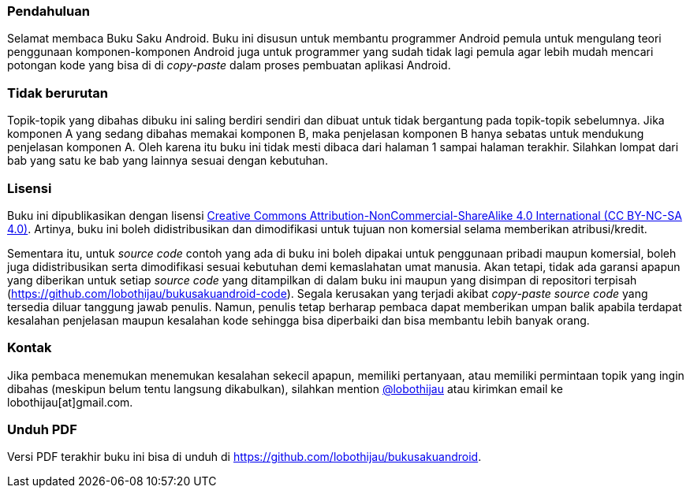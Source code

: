 === Pendahuluan

Selamat membaca Buku Saku Android. Buku ini disusun untuk membantu programmer Android pemula untuk mengulang teori penggunaan komponen-komponen Android juga untuk programmer yang sudah tidak lagi pemula agar lebih mudah mencari potongan kode yang bisa di di _copy-paste_ dalam proses pembuatan aplikasi Android. 

=== Tidak berurutan

Topik-topik yang dibahas dibuku ini saling berdiri sendiri dan dibuat untuk tidak bergantung pada topik-topik sebelumnya. Jika komponen A yang sedang dibahas memakai komponen B, maka penjelasan komponen B hanya sebatas untuk mendukung penjelasan komponen A. Oleh karena itu buku ini tidak mesti dibaca dari halaman 1 sampai halaman terakhir. Silahkan lompat dari bab yang satu ke bab yang lainnya sesuai dengan kebutuhan. 

=== Lisensi

Buku ini dipublikasikan dengan lisensi http://creativecommons.org/licenses/by-nc-sa/4.0/[Creative Commons Attribution-NonCommercial-ShareAlike 4.0 International (CC BY-NC-SA 4.0)]. Artinya, buku ini boleh didistribusikan dan dimodifikasi untuk tujuan non komersial selama memberikan atribusi/kredit. 

Sementara itu, untuk _source code_ contoh yang ada di buku ini boleh dipakai untuk penggunaan pribadi maupun komersial, boleh juga didistribusikan serta dimodifikasi sesuai kebutuhan demi kemaslahatan umat manusia. Akan tetapi, tidak ada garansi apapun yang diberikan untuk setiap _source code_ yang ditampilkan di dalam buku ini maupun yang disimpan di repositori terpisah (https://github.com/lobothijau/bukusakuandroid-code). Segala kerusakan yang terjadi akibat _copy-paste source code_ yang tersedia diluar tanggung jawab penulis. Namun, penulis tetap berharap pembaca dapat memberikan umpan balik apabila terdapat kesalahan penjelasan maupun kesalahan kode sehingga bisa diperbaiki dan bisa membantu lebih banyak orang. 

=== Kontak

Jika pembaca menemukan menemukan kesalahan sekecil apapun, memiliki pertanyaan, atau memiliki permintaan topik yang ingin dibahas (meskipun belum tentu langsung dikabulkan), silahkan mention https://twitter.com/lobothijau[@lobothijau] atau kirimkan email ke lobothijau[at]gmail.com.

=== Unduh PDF

Versi PDF terakhir buku ini bisa di unduh di https://github.com/lobothijau/bukusakuandroid. 